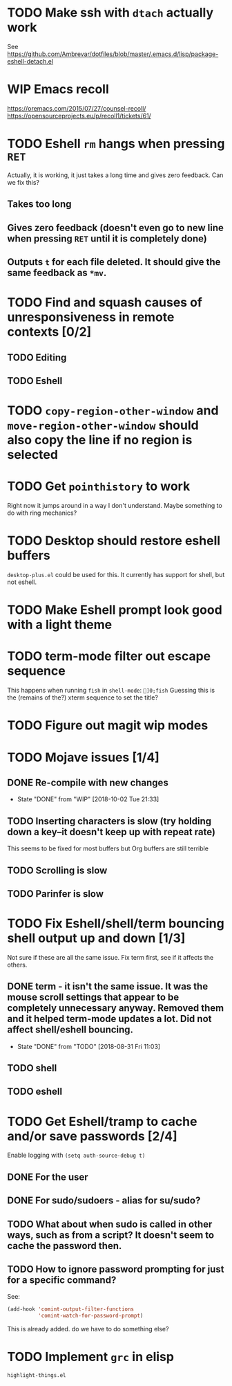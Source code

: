 * TODO Make ssh with =dtach= actually work
See https://github.com/Ambrevar/dotfiles/blob/master/.emacs.d/lisp/package-eshell-detach.el
* WIP Emacs recoll
https://oremacs.com/2015/07/27/counsel-recoll/
https://opensourceprojects.eu/p/recoll1/tickets/61/
* TODO Eshell =rm= hangs when pressing =RET=
Actually, it is working, it just takes a long time and gives zero feedback. Can we fix this?
** Takes too long
** Gives zero feedback (doesn't even go to new line when pressing =RET= until it is completely done)
** Outputs =t= for each file deleted. It should give the same feedback as =*mv=.
* TODO Find and squash causes of unresponsiveness in remote contexts [0/2]
** TODO Editing
** TODO Eshell
* TODO =copy-region-other-window= and =move-region-other-window= should also copy the line if no region is selected
* TODO Get =pointhistory= to work
Right now it jumps around in a way I don't understand. Maybe something to do with ring mechanics?
* TODO Desktop should restore eshell buffers
=desktop-plus.el= could be used for this. It currently has support for shell, but not eshell.
* TODO Make Eshell prompt look good with a light theme
* TODO term-mode filter out escape sequence
This happens when running =fish= in =shell-mode=:
=]0;fish=
Guessing this is the (remains of the?) xterm sequence to set the title?
* TODO Figure out magit wip modes
* TODO Mojave issues [1/4]
** DONE Re-compile with new changes
- State "DONE"       from "WIP"        [2018-10-02 Tue 21:33]
** TODO Inserting characters is slow (try holding down a key--it doesn't keep up with repeat rate)
This seems to be fixed for most buffers but Org buffers are still terrible
** TODO Scrolling is slow
** TODO Parinfer is slow
* TODO Fix Eshell/shell/term bouncing shell output up and down [1/3]
Not sure if these are all the same issue. Fix term first, see if it affects the others.
** DONE term - it isn't the same issue. It was the mouse scroll settings that appear to be completely unnecessary anyway. Removed them and it helped term-mode updates a lot. Did not affect shell/eshell bouncing.
- State "DONE"       from "TODO"       [2018-08-31 Fri 11:03]
** TODO shell
** TODO eshell
* TODO Get Eshell/tramp to cache and/or save passwords [2/4]
Enable logging with =(setq auth-source-debug t)=
** DONE For the user
** DONE For sudo/sudoers - alias for su/sudo?
** TODO What about when sudo is called in other ways, such as from a script? It doesn't seem to cache the password then.
** TODO How to ignore password prompting for just for a specific command?
See:
#+BEGIN_SRC emacs-lisp
(add-hook 'comint-output-filter-functions
          'comint-watch-for-password-prompt)
#+END_SRC
This is already added. do we have to do something else?
* TODO Implement =grc= in elisp
=highlight-things.el=
